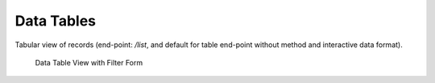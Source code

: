 Data Tables
===========

Tabular view of records (end-point: */list*, and default for table end-point without method and interactive data format).

.. figure:: list_filter.png

   Data Table View with Filter Form
